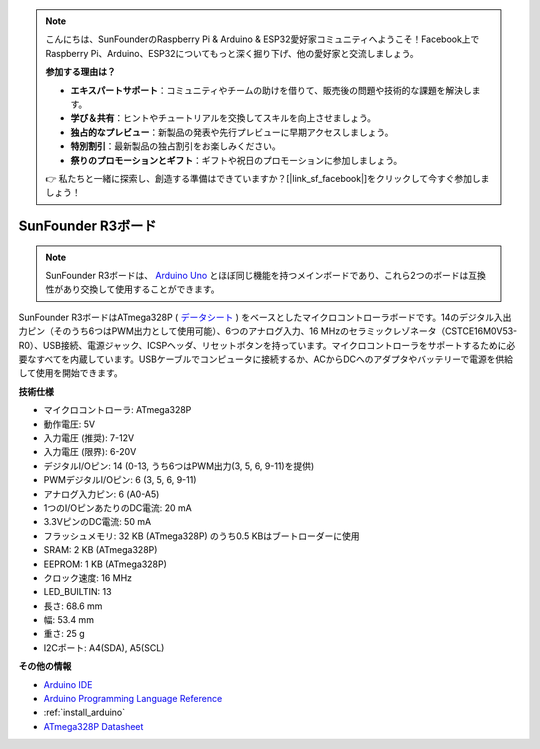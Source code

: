 .. note::

    こんにちは、SunFounderのRaspberry Pi & Arduino & ESP32愛好家コミュニティへようこそ！Facebook上でRaspberry Pi、Arduino、ESP32についてもっと深く掘り下げ、他の愛好家と交流しましょう。

    **参加する理由は？**

    - **エキスパートサポート**：コミュニティやチームの助けを借りて、販売後の問題や技術的な課題を解決します。
    - **学び＆共有**：ヒントやチュートリアルを交換してスキルを向上させましょう。
    - **独占的なプレビュー**：新製品の発表や先行プレビューに早期アクセスしましょう。
    - **特別割引**：最新製品の独占割引をお楽しみください。
    - **祭りのプロモーションとギフト**：ギフトや祝日のプロモーションに参加しましょう。

    👉 私たちと一緒に探索し、創造する準備はできていますか？[|link_sf_facebook|]をクリックして今すぐ参加しましょう！

.. _cpn_uno:


SunFounder R3ボード
===========================

.. image:: img/uno_r3.jpg
    :width: 600
    :align: center

.. note::

    SunFounder R3ボードは、 `Arduino Uno <https://store.arduino.cc/products/arduino-uno-rev3/>`_ とほぼ同じ機能を持つメインボードであり、これら2つのボードは互換性があり交換して使用することができます。

SunFounder R3ボードはATmega328P ( `データシート <http://ww1.microchip.com/downloads/en/DeviceDoc/Atmel-7810-Automotive-Microcontrollers-ATmega328P_Datasheet.pdf>`_ ) をベースとしたマイクロコントローラボードです。14のデジタル入出力ピン（そのうち6つはPWM出力として使用可能）、6つのアナログ入力、16 MHzのセラミックレゾネータ（CSTCE16M0V53-R0）、USB接続、電源ジャック、ICSPヘッダ、リセットボタンを持っています。マイクロコントローラをサポートするために必要なすべてを内蔵しています。USBケーブルでコンピュータに接続するか、ACからDCへのアダプタやバッテリーで電源を供給して使用を開始できます。

**技術仕様**

.. image:: img/uno.jpg
    :align: center

* マイクロコントローラ: ATmega328P
* 動作電圧: 5V
* 入力電圧 (推奨): 7-12V
* 入力電圧 (限界): 6-20V
* デジタルI/Oピン: 14 (0-13, うち6つはPWM出力(3, 5, 6, 9-11)を提供)
* PWMデジタルI/Oピン: 6 (3, 5, 6, 9-11)
* アナログ入力ピン: 6 (A0-A5)
* 1つのI/OピンあたりのDC電流: 20 mA
* 3.3VピンのDC電流: 50 mA
* フラッシュメモリ: 32 KB (ATmega328P) のうち0.5 KBはブートローダーに使用
* SRAM: 2 KB (ATmega328P)
* EEPROM: 1 KB (ATmega328P)
* クロック速度: 16 MHz
* LED_BUILTIN: 13
* 長さ: 68.6 mm
* 幅: 53.4 mm
* 重さ: 25 g
* I2Cポート: A4(SDA), A5(SCL)

**その他の情報**


* `Arduino IDE <https://www.arduino.cc/en/software>`_
* `Arduino Programming Language Reference <https://www.arduino.cc/reference/en/>`_
* :ref:`install_arduino`
* `ATmega328P Datasheet <http://ww1.microchip.com/downloads/en/DeviceDoc/Atmel-7810-Automotive-Microcontrollers-ATmega328P_Datasheet.pdf>`_


